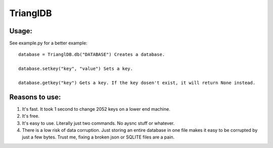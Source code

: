 ============
TrianglDB
============
***************
Usage:
***************
See example.py for a better example::

  database = TrianglDB.db("DATABASE") Creates a database.

  database.setkey("key", "value") Sets a key.

  database.getkey("key") Gets a key. If the key dosen't exist, it will return None instead.

***************
Reasons to use:
***************
1. It's fast. It took 1 second to change 2052 keys on a lower end machine.

2. It's free.

3. It's easy to use. Literally just two commands. No aysnc stuff or whatever.

4. There is a low risk of data corruption. Just storing an entire database in one file makes it easy to be corrupted by just a few bytes. Trust me, fixing a broken json or SQLITE files are a pain.
